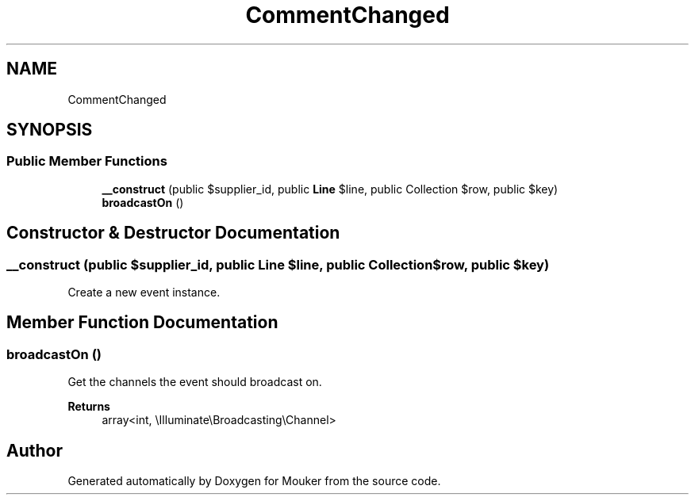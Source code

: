 .TH "CommentChanged" 3 "Mouker" \" -*- nroff -*-
.ad l
.nh
.SH NAME
CommentChanged
.SH SYNOPSIS
.br
.PP
.SS "Public Member Functions"

.in +1c
.ti -1c
.RI "\fB__construct\fP (public $supplier_id, public \fBLine\fP $line, public Collection $row, public $key)"
.br
.ti -1c
.RI "\fBbroadcastOn\fP ()"
.br
.in -1c
.SH "Constructor & Destructor Documentation"
.PP 
.SS "__construct (public $supplier_id, public \fBLine\fP $line, public Collection $row, public $key)"
Create a new event instance\&. 
.SH "Member Function Documentation"
.PP 
.SS "broadcastOn ()"
Get the channels the event should broadcast on\&.

.PP
\fBReturns\fP
.RS 4
array<int, \\Illuminate\\Broadcasting\\Channel> 
.RE
.PP


.SH "Author"
.PP 
Generated automatically by Doxygen for Mouker from the source code\&.
